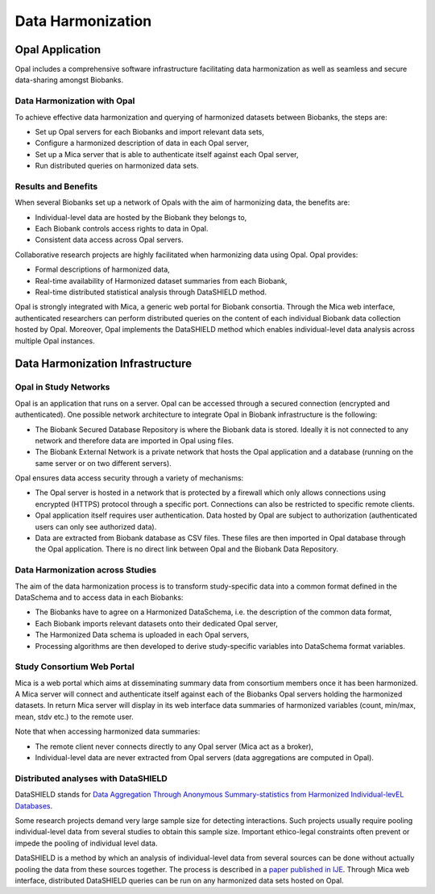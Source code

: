 Data Harmonization
==================

Opal Application
----------------

Opal includes a comprehensive software infrastructure facilitating data harmonization as well as seamless and secure data-sharing amongst Biobanks.

Data Harmonization with Opal
~~~~~~~~~~~~~~~~~~~~~~~~~~~~

To achieve effective data harmonization and querying of harmonized datasets between Biobanks, the steps are:

* Set up Opal servers for each Biobanks and import relevant data sets,
* Configure a harmonized description of data in each Opal server,
* Set up a Mica server that is able to authenticate itself against each Opal server,
* Run distributed queries on harmonized data sets.

Results and Benefits
~~~~~~~~~~~~~~~~~~~~

When several Biobanks set up a network of Opals with the aim of harmonizing data, the benefits are:

* Individual-level data are hosted by the Biobank they belongs to,
* Each Biobank controls access rights to data in Opal.
* Consistent data access across Opal servers.

Collaborative research projects are highly facilitated when harmonizing data using Opal. Opal provides:

* Formal descriptions of harmonized data,
* Real-time availability of Harmonized dataset summaries from each Biobank,
* Real-time distributed statistical analysis through DataSHIELD method.

Opal is strongly integrated with Mica, a generic web portal for Biobank consortia. Through the Mica web interface, authenticated researchers can perform distributed queries on the content of each individual Biobank data collection hosted by Opal. Moreover, Opal implements the DataSHIELD method which enables individual-level data analysis across multiple Opal instances.

Data Harmonization Infrastructure
---------------------------------

Opal in Study Networks
~~~~~~~~~~~~~~~~~~~~~~

Opal is an application that runs on a server. Opal can be accessed through a secured connection (encrypted and authenticated). One possible network architecture to integrate Opal in Biobank infrastructure is the following:

* The Biobank Secured Database Repository is where the Biobank data is stored. Ideally it is not connected to any network and therefore data are imported in Opal using files.
* The Biobank External Network is a private network that hosts the Opal application and a database (running on the same server or on two different servers).

Opal ensures data access security through a variety of mechanisms:

* The Opal server is hosted in a network that is protected by a firewall which only allows connections using encrypted (HTTPS) protocol through a specific port. Connections can also be restricted to specific remote clients.
* Opal application itself requires user authentication. Data hosted by Opal are subject to authorization (authenticated users can only see authorized data).
* Data are extracted from Biobank database as CSV files. These files are then imported in Opal database through the Opal application. There is no direct link between Opal and the Biobank Data Repository.

.. image:: images/opal-network.png

Data Harmonization across Studies
~~~~~~~~~~~~~~~~~~~~~~~~~~~~~~~~~

The aim of the data harmonization process is to transform study-specific data into a common format defined in the DataSchema and to access data in each Biobanks:

* The Biobanks have to agree on a Harmonized DataSchema, i.e. the description of the common data format,
* Each Biobank imports relevant datasets onto their dedicated Opal server,
* The Harmonized Data schema is uploaded in each Opal servers,
* Processing algorithms are then developed to derive study-specific variables into DataSchema format variables.

.. image:: images/harmonization-network.png

Study Consortium Web Portal
~~~~~~~~~~~~~~~~~~~~~~~~~~~

Mica is a web portal which aims at disseminating summary data from consortium members once it has been harmonized. A Mica server will connect and authenticate itself against each of the Biobanks Opal servers holding the harmonized datasets. In return Mica server will display in its web interface data summaries of harmonized variables (count, min/max, mean, stdv etc.) to the remote user.

Note that when accessing harmonized data summaries:

* The remote client never connects directly to any Opal server (Mica act as a broker),
* Individual-level data are never extracted from Opal servers (data aggregations are computed in Opal).

.. image:: images/harmonization-portal.png

Distributed analyses with DataSHIELD
~~~~~~~~~~~~~~~~~~~~~~~~~~~~~~~~~~~~

DataSHIELD stands for `Data Aggregation Through Anonymous Summary-statistics from Harmonized Individual-levEL Databases <https://www.obiba.org/pages/products/datashield/>`_.

Some research projects demand very large sample size for detecting interactions. Such projects usually require pooling individual-level data from several studies to obtain this sample size. Important ethico-legal constraints often prevent or impede the pooling of individual level data.

DataSHIELD is a method by which an analysis of individual-level data from several sources can be done without actually pooling the data from these sources together. The process is described in a `paper published in IJE <https://academic.oup.com/ije/article/39/5/1372/804410>`_. Through Mica web interface, distributed DataSHIELD queries can be run on any harmonized data sets hosted on Opal.
